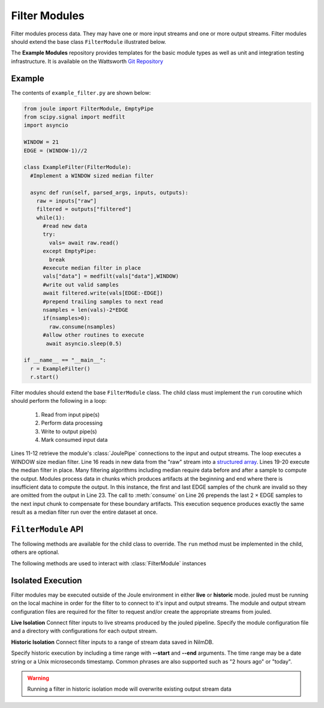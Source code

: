 Filter Modules
==============

Filter modules process data. They may have one or more input streams and one or
more output streams. Filter modules should extend the base class ``FilterModule`` illustrated below.

.. image:: /images/filter_module.png

The **Example Modules** repository provides templates for the basic module types as well as
unit and integration testing infrastructure. It is available
on the Wattsworth `Git Repository`_

.. raw:: html

  <div class="header bash">
  Command Line:
  </div>
  <div class="code bash"><b>$> git clone https://git.wattsworth.net/wattsworth/example_modules.git</b>
  <b>$> cd example_modules</b>
  <i># install nose2 and asynctest module to run tests</i>
  <b>$> sudo pip3 install nose2 asynctest</b>
  </div>

Example
-------

The contents of ``example_filter.py`` are shown below:

.. highlight:: python
  :linenothreshold: 5

.. code:: python

  from joule import FilterModule, EmptyPipe
  from scipy.signal import medfilt
  import asyncio

  WINDOW = 21
  EDGE = (WINDOW-1)//2

  class ExampleFilter(FilterModule):
    #Implement a WINDOW sized median filter
            
    async def run(self, parsed_args, inputs, outputs):
      raw = inputs["raw"]
      filtered = outputs["filtered"]
      while(1):
        #read new data
        try:
          vals= await raw.read()
        except EmptyPipe:
          break
        #execute median filter in place
        vals["data"] = medfilt(vals["data"],WINDOW)
        #write out valid samples
        await filtered.write(vals[EDGE:-EDGE])
        #prepend trailing samples to next read
        nsamples = len(vals)-2*EDGE
        if(nsamples>0):
  	  raw.consume(nsamples)
        #allow other routines to execute
         await asyncio.sleep(0.5)
            
  if __name__ == "__main__":
    r = ExampleFilter()
    r.start()


Filter modules should extend the base ``FilterModule`` class. The
child class must implement the ``run`` coroutine which should perform
the following in a loop:

  1. Read from input pipe(s)
  2. Perform data processing
  3. Write to output pipe(s)
  4. Mark consumed input data

Lines 11-12 retrieve the module's :class:`JoulePipe` connections to the
input and output streams. The loop executes a WINDOW size median filter.
Line 16 reads in new data from the "raw" stream into a `structured array`_. Lines
19-20 execute the median filter in place. Many filtering algorithms including
median require data before and after a sample to compute the output. Modules
process data in chunks which produces artifacts at the beginning and end where there is
insufficient data to compute the output. In this instance, the first and last
EDGE samples of the chunk are invalid so they are omitted from the output in
Line 23. The call to :meth:`consume` on Line 26 prepends the last 2 × EDGE samples to
the next input chunk to compensate for these boundary artifacts. This execution sequence
produces exactly the same result as a median filter run over the entire
dataset at once.

``FilterModule`` API
--------------------

The following methods are available for the child class to override. The
``run`` method must be implemented in the child, others are optional.

.. method:: custom_args(parser)

   ``parser`` is an `ArgumentParser`_ object.  Use this method to
   add custom command line arguments to the module.

   Example:

   .. code-block:: python

     class FilterDemo(FilterModule):
       def custom_args(self, parser):
         parser.description = "**module description**"
	 # add optional help text to the argument
         parser.add_argument("--arg", help="custom argument")
	 # parse json input
	 parser.add_argument("--json_arg", type=json.loads)
	 # a yes|no argument that resolves to True|False
	 parser.add_argument("--flag_arg", type=joule.yesno)
       #... other module code

   .. raw:: html

      <div class="header bash">
      Command Line:
      </div>
      <div class="code bash"><b>$> filter_demo.py -h</b>
      usage: filter_demo.py [-h] [--pipes PIPES] arg

      **module description**

      optional arguments:
        arg            custom argument
      <i>#more output...</i>
      </div>

   *Note*:
     Always use keyword arguments with modules so they can be specified
     in the **[Arguments]** section  of module configuration file
     
   *Tip*:
     Use the ``type`` parameter to specify a parser function. The parser
     accepts a string input and produces the associated object. 

.. method:: run(parsed_args, inputs, outputs)

    * ``parsed_args`` -- `Namespace`_ object with the parsed command line arguments.
      Customize the argument structure by overriding :meth:`~custom_args`.
    * ``inputs`` -- Dictionary of :class:`joule.NumpyPipe` connections to
      input streams.  These should match the **[Inputs]** in the module
      configuration file (see :ref:`sec-modules` for example
      configuration file)
    * ``outputs`` -- Dictionary of :class:`joule.NumpyPipe` connections to
      output streams.  These should match the **[Outputs]** in the
      module configuration file (see :ref:`sec-modules` for example
      configuration file)

   This coroutine should run indefinitley. See ExampleFilter for typical usage.

.. method:: stop()

   Implement custom logic for shutting down the module.

   Example:

   .. code-block:: python

     class FilterDemo(FilterModule):
       def stop(self):
         print("closing open files...")
       #... other module code



The following methods are used to interact with :class:`FilterModule` instances

.. method:: start()

  Creates an event loop and schedules the :meth:`run` coroutine for execution. This
  method will only return if :meth:`run` exits. In most applications this
  method should be used similar to the following:

  .. code-block:: python

    class ExampleFilter(FilterModule):
      #...code for module

    if __name__ == "__main__":
      r = ExampleFilter()
      r.start() #does not return

Isolated Execution
-------------------

Filter modules may be executed outside of the Joule environment in
either **live** or **historic** mode. jouled must be running on the local
machine in order for the filter to
to connect to it's input and output streams.  The module and output stream
configuration files are required for the filter to request and/or create
the appropriate streams from jouled.

**Live Isolation**
Connect filter inputs to live streams produced by the jouled pipeline.
Specify the module configuration file and a directory with configurations
for each output stream.

.. raw:: html

  <div class="header bash">
  Command Line:
  </div>

  <div class="code bash"><i># [module.conf] is a module configuration file
  # [stream_configs] is a directory of stream configuration files</i>

  <b>$>./demo_filter.py --args \
    --stream_configs=stream_configs --module_config=module.conf</b>
  Requesting live stream connections from jouled... [OK]
  <i>#...stdout/stderr output from filter</i>
  <i># hit ctrl-c to stop </i>

  </div>

**Historic Isolation**
Connect filter inputs to a range of stream data saved in NilmDB.

Specify historic execution by including a time range with **--start**
and **--end** arguments. The time range may be a date
string or a Unix microseconds timestamp. Common phrases are also supported
such as "2 hours ago" or "today".

.. warning::

  Running a filter in historic isolation mode will overwrite
  existing output stream data

.. raw:: html

    <div class="header bash">
    Command Line:
    </div>

    <div class="code bash"><i># [module.conf] is a module configuration file
    # [stream_configs] is a directory of stream configuration files</i>

    <b>$>./demo_filter.py --args \
      --stream_configs=output_stream_configs --module_config=module.conf
      --start="12:00 January 3 2017" --end="12:30 January 3 2017"</b>
    Requesting historic stream connections from jouled... [OK]
    <i>#...stdout/stderr output from filter</i>

    <i># program exits after time range is processed </i>

    </div>


.. _Git Repository: http://git.wattsworth.net/wattsworth/example_modules
.. _structured array: https://docs.scipy.org/doc/numpy-1.13.0/user/basics.rec.html
.. _ArgumentParser: https://docs.python.org/3/library/argparse.html#argparse.ArgumentParser
.. _Namespace: https://docs.python.org/3/library/argparse.html#argparse.Namespace
